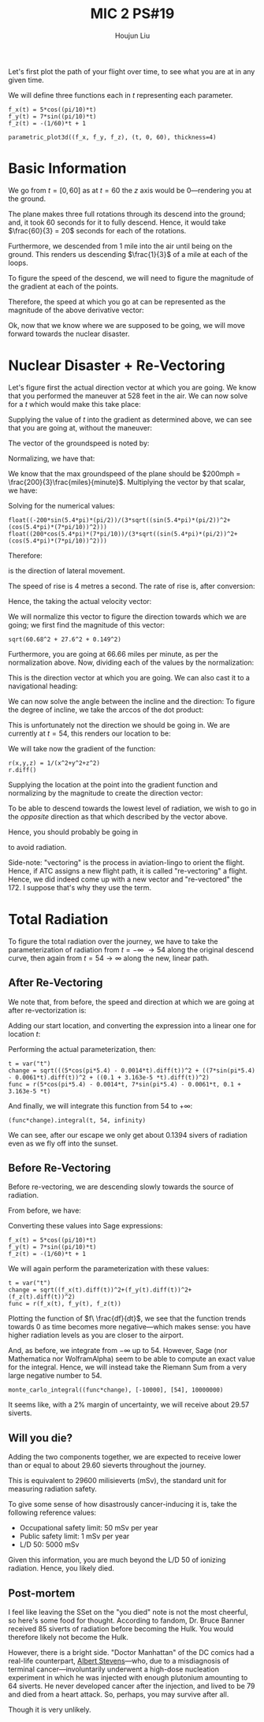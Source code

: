 :PROPERTIES:
:ID:       AFB733A3-D2DF-41DF-A0A9-56AF3FB772DD
:END:
#+title: MIC 2 PS#19
#+author: Houjun Liu

Let's first plot the path of your flight over time, to see what you are at in any given time. 

\begin{equation}
   \vec{p}(t\ minutes) = \begin{bmatrix}
5\ \cos(\frac{\pi}{10}t)\\
7\ \sin(\frac{\pi}{10}t)\\
-\frac{1}{60}t + 1
\end{bmatrix}\ miles
\end{equation}

We will define three functions each in $t$ representing each parameter.

#+begin_src sage
f_x(t) = 5*cos((pi/10)*t) 
f_y(t) = 7*sin((pi/10)*t) 
f_z(t) = -(1/60)*t + 1

parametric_plot3d((f_x, f_y, f_z), (t, 0, 60), thickness=4)
#+end_src

#+RESULTS:
: Launched html viewer for Graphics3d Object


#+DOWNLOADED: screenshot @ 2022-03-24 09:09:49
[[file:2022-03-24_09-09-49_screenshot.png]]

* Basic Information
We go from $t=[0,60]$ as at $t=60$ the $z$ axis would be $0$---rendering you at the ground.

The plane makes three full rotations through its descend into the ground; and, it took $60$ seconds for it to fully descend. Hence, it would take $\frac{60}{3} = 20$ seconds for each of the rotations.

Furthermore, we descended from $1$ mile into the air until being on the ground. This renders us descending $\frac{1}{3}$ of a mile at each of the loops.

To figure the speed of the descend, we will need to figure the magnitude of the gradient at each of the points.

\begin{align}
   f_x(t)' &= -\sin\left(\frac{\pi}{10}t\right)\frac{\pi}{2}\\
   f_y(t)' &= \cos\left(\frac{\pi}{10}t\right)\frac{7\pi}{10}\\
   f_z(t)' &= -\frac{1}{60}
\end{align}

Therefore, the speed at which you go at can be represented as the magnitude of the above derivative vector:

\begin{equation}
   \sqrt{\left(\sin^2\left(\frac{\pi}{10}t\right) \frac{\pi^2}{4}\right)+\left(\sin^2\left(\frac{\pi}{10}t\right) \frac{49\pi^2}{100}\right)+\left(\frac{1}{3600}\right)}\ (miles\ per\ minute)
\end{equation}

Ok, now that we know where we are supposed to be going, we will move forward towards the nuclear disaster. 

* Nuclear Disaster + Re-Vectoring
Let's figure first the actual direction vector at which you are going. We know that you performed the maneuver at 528 feet in the air. We can now solve for a $t$ which would make this take place:

\begin{align}
   &-\frac{1}{60}t +1 = 0.1 \\
&-\frac{1}{60}t = -0.9 \\
&\frac{1}{60}t = 0.9 \\
&t = 54 
\end{align}

Supplying the value of $t$ into the gradient as determined above, we can see that you are going at, without the maneuver:

\begin{equation}
   \begin{bmatrix}
-\sin\left(5.4\pi \right)\frac{\pi}{2}\\
 \cos\left(5.4\pi \right)\frac{7\pi}{10}\\
 -\frac{1}{60}
\end{bmatrix}
\end{equation}

The vector of the groundspeed is noted by:

\begin{equation}
   \begin{bmatrix}
-\sin\left(5.4\pi \right)\frac{\pi}{2}\\
 \cos\left(5.4\pi \right)\frac{7\pi}{10}
\end{bmatrix}
\end{equation}

Normalizing, we have that:

\begin{equation}
   \begin{bmatrix}
\frac{-\sin\left(5.4\pi \right)\frac{\pi}{2}}{\sqrt{(\sin\left(5.4\pi \right)\frac{\pi}{2})^2+(\cos\left(5.4\pi \right)\frac{7\pi}{10})^2}}\\
\frac{\cos\left(5.4\pi \right)\frac{7\pi}{10}}{\sqrt{(\sin\left(5.4\pi \right)\frac{\pi}{2})^2+(\cos\left(5.4\pi \right)\frac{7\pi}{10})^2}}
\end{bmatrix}
\end{equation}

We know that the max groundspeed of the plane should be $200mph = \frac{200}{3}\frac{miles}{minute}$. Multiplying the vector by that scalar, we have:

\begin{equation}
   \begin{bmatrix}
\frac{-200\sin\left(5.4\pi \right)\frac{\pi}{2}}{3\sqrt{(\sin\left(5.4\pi \right)\frac{\pi}{2})^2+(\cos\left(5.4\pi \right)\frac{7\pi}{10})^2}}\\
\frac{200\cos\left(5.4\pi \right)\frac{7\pi}{10}}{3\sqrt{(\sin\left(5.4\pi \right)\frac{\pi}{2})^2+(\cos\left(5.4\pi \right)\frac{7\pi}{10})^2}}
\end{bmatrix}
\end{equation}

Solving for the numerical values:

#+begin_src sage
float((-200*sin(5.4*pi)*(pi/2))/(3*sqrt((sin(5.4*pi)*(pi/2))^2+(cos(5.4*pi)*(7*pi/10))^2)))
float((200*cos(5.4*pi)*(7*pi/10))/(3*sqrt((sin(5.4*pi)*(pi/2))^2+(cos(5.4*pi)*(7*pi/10))^2)))
#+end_src

#+RESULTS:
: 60.68327514403651
: -27.604067856705566

Therefore:

\begin{equation}
   \begin{bmatrix}
60.68 \\
-27.6
\end{bmatrix}
\end{equation}

is the direction of lateral movement.

The speed of rise is 4 metres a second. The rate of rise is, after conversion:

\begin{equation}
    \frac{4\ meters}{1\ sec}\frac{60\ sec}{1\ min}\frac{1\ mile}{1609.34\ meters} = 0.149\ miles\ per\ minute
\end{equation}

Hence, the taking the actual velocity vector:

\begin{equation}
   \begin{bmatrix}
60.68 \\
-27.6\\
0.149
\end{bmatrix}
\end{equation}

We will normalize this vector to figure the direction towards which we are going; we first find the magnitude of this vector:

#+begin_src sage
sqrt(60.68^2 + 27.6^2 + 0.149^2)
#+end_src

#+RESULTS:
: 66.6621676890273

Furthermore, you are going at $66.66$ miles per minute, as per the normalization above. Now, dividing each of the values by the normalization: 

\begin{equation}
   \begin{bmatrix}
0.91\\
-0.414\\
0.0022
\end{bmatrix}
\end{equation}

This is the direction vector at which you are going. We can also cast it to a navigational heading:

\begin{equation}
   \begin{bmatrix}
0.91\\
-0.414
\end{bmatrix}
\end{equation}

We can now solve the angle between the incline and the direction: To figure the degree of incline, we take the arccos of the dot product:

\begin{align}
   \begin{bmatrix}
0.91\\
-0.414\\
0
\end{bmatrix} \cdot  \begin{bmatrix}
0.91\\
-0.414\\
0.0022
\end{bmatrix} &= 1.242\ cos(\theta)\\
0.999496 &= 1.242\ cos(\theta)\\
0.8047 &= cos(\theta)\\
\theta &= 36.41^{\circ}
\end{align}

This is unfortunately not the direction we should be going in. We are currently at $t=54$, this renders our location to be:

\begin{equation}
   \begin{bmatrix}
5\ \cos(\pi 5.4)\\
7\ \sin(\pi 5.4)\\
0.1
\end{bmatrix}
\end{equation}

We will take now the gradient of the function:

#+begin_src sage
r(x,y,z) = 1/(x^2+y^2+z^2)
r.diff()
#+end_src

#+RESULTS:
: (x, y, z) |--> (-2*x/(x^2 + y^2 + z^2)^2, -2*y/(x^2 + y^2 + z^2)^2, -2*z/(x^2 + y^2 + z^2)^2)

\begin{equation}
\nabla r(x,y,z) = \begin{bmatrix}-\frac{2 \, x}{{\left(x^{2} + y^{2} + z^{2}\right)}^{2}}\\
\,-\frac{2 \, y}{{\left(x^{2} + y^{2} + z^{2}\right)}^{2}}\\
\,-\frac{2 \, z}{{\left(x^{2} + y^{2} + z^{2}\right)}^{2}}\end{bmatrix}
\end{equation}

Supplying the location at the point into the gradient function and normalizing by the magnitude to create the direction vector:

\begin{equation}
\frac{\nabla r(t=54)}{||\nabla r(t=54)||} = \begin{bmatrix}
0.226\\
0.974\\
-0.0146
\end{bmatrix}
\end{equation}

To be able to descend towards the lowest level of radiation, we wish to go in the /opposite/ direction as that which described by the vector above.

Hence, you should probably be going in

\begin{equation}
\begin{bmatrix}
-0.226\\
-0.974\\
0.0146
\end{bmatrix}
\end{equation}

to avoid radiation.

Side-note: "vectoring" is the process in aviation-lingo to orient the flight. Hence, if ATC assigns a new flight path, it is called "re-vectoring" a flight. Hence, we did indeed come up with a new vector and "re-vectored" the 172. I suppose that's why they use the term.

* Total Radiation
To figure the total radiation over the journey, we have to take the parameterization of radiation from $t=-\infty\ \to 54$ along the original descend curve, then again from $t=54 \to \infty$ along the new, linear path.

** After Re-Vectoring
We note that, from before, the speed and direction at which we are going at after re-vectorization is:

\begin{equation}
\begin{bmatrix}
    -0.0014\\
-0.0061\\
9.163 \times 10^{-5}
\end{bmatrix}
\end{equation}

Adding our start location, and converting the expression into a linear one for location $t$:

\begin{equation}
   \begin{bmatrix}
5\ \cos(\pi 5.4) -0.0014t\\
7\ \sin(\pi 5.4)-0.0061t\\
0.1+9.163 \times 10^{-5}t
\end{bmatrix}
\end{equation}

Performing the actual parameterization, then:

#+begin_src sage
t = var("t")
change = sqrt(((5*cos(pi*5.4) - 0.0014*t).diff(t))^2 + ((7*sin(pi*5.4) - 0.0061*t).diff(t))^2 + ((0.1 + 3.163e-5 *t).diff(t))^2)
func = r(5*cos(pi*5.4) - 0.0014*t, 7*sin(pi*5.4) - 0.0061*t, 0.1 + 3.163e-5 *t)
#+end_src

#+RESULTS:

And finally, we will integrate this function from $54$ to $+\infty$:

#+begin_src sage
(func*change).integral(t, 54, infinity)
#+end_src

#+RESULTS:
: 0.139413272303000

We can see, after our escape we only get about $0.1394$ sivers of radiation even as we fly off into the sunset.

** Before Re-Vectoring
Before re-vectoring, we are descending slowly towards the source of radiation.

From before, we have:

\begin{equation}
   \vec{p}(t\ minutes) = \begin{bmatrix}
5\ \cos(\frac{\pi}{10}t)\\
7\ \sin(\frac{\pi}{10}t)\\
-\frac{1}{60}t + 1
\end{bmatrix}\ miles
\end{equation}

Converting these values into Sage expressions:

#+begin_src sage
f_x(t) = 5*cos((pi/10)*t) 
f_y(t) = 7*sin((pi/10)*t) 
f_z(t) = -(1/60)*t + 1
#+end_src

We will again perform the parameterization with these values:

#+begin_src sage
t = var("t")
change = sqrt((f_x(t).diff(t))^2+(f_y(t).diff(t))^2+(f_z(t).diff(t))^2)
func = r(f_x(t), f_y(t), f_z(t))
#+end_src

#+RESULTS:

#+DOWNLOADED: screenshot @ 2022-03-24 22:32:20
[[file:2022-03-24_22-32-20_screenshot.png]]

Plotting the function of $f\ \frac{df}{dt}$, we see that the function trends towards $0$ as time becomes more negative---which makes sense: you have higher radiation levels as you are closer to the airport.

And, as before, we integrate from $-\infty$ up to $54$. However, Sage (nor Mathematica nor WolframAlpha) seem to be able to compute an exact value for the integral. Hence, we will instead take the Riemann Sum from a very large negative number to 54.

#+begin_src sage
monte_carlo_integral((func*change), [-10000], [54], 10000000)
#+end_src

#+RESULTS:
: (29.467391761016707, 0.0285939847742205)

It seems like, with a $2\%$ margin of uncertainty, we will receive about $29.57$ siverts. 

** Will you die?
Adding the two components together, we are expected to receive lower than or equal to about $29.60$ sieverts throughout the journey.

This is equivalent to $29600$ milisieverts (mSv), the standard unit for measuring radiation safety.

To give some sense of how disastrously cancer-inducing it is, take the following reference values:

- Occupational safety limit: $50$ mSv per year
- Public safety limit: $1$ mSv per year
- L/D 50: $5000$ mSv

Given this information, you are much beyond the L/D 50 of ionizing radiation. Hence, you likely died.

** Post-mortem
I feel like leaving the SSet on the "you died" note is not the most cheerful, so here's some food for thought. According to fandom, Dr. Bruce Banner received $85$ siverts of radiation before becoming the Hulk. You would therefore likely not become the Hulk.

However, there is a bright side. "Doctor Manhattan" of the DC comics had a real-life counterpart, [[https://en.wikipedia.org/wiki/Albert_Stevens][Albert Stevens]]---who, due to a misdiagnosis of terminal cancer---involuntarily underwent a high-dose nucleation experiment in which he was injected with enough plutonium amounting to $64$ siverts. He never developed cancer after the injection, and lived to be 79 and died from a heart attack. So, perhaps, you may survive after all.

Though it is very unlikely.

